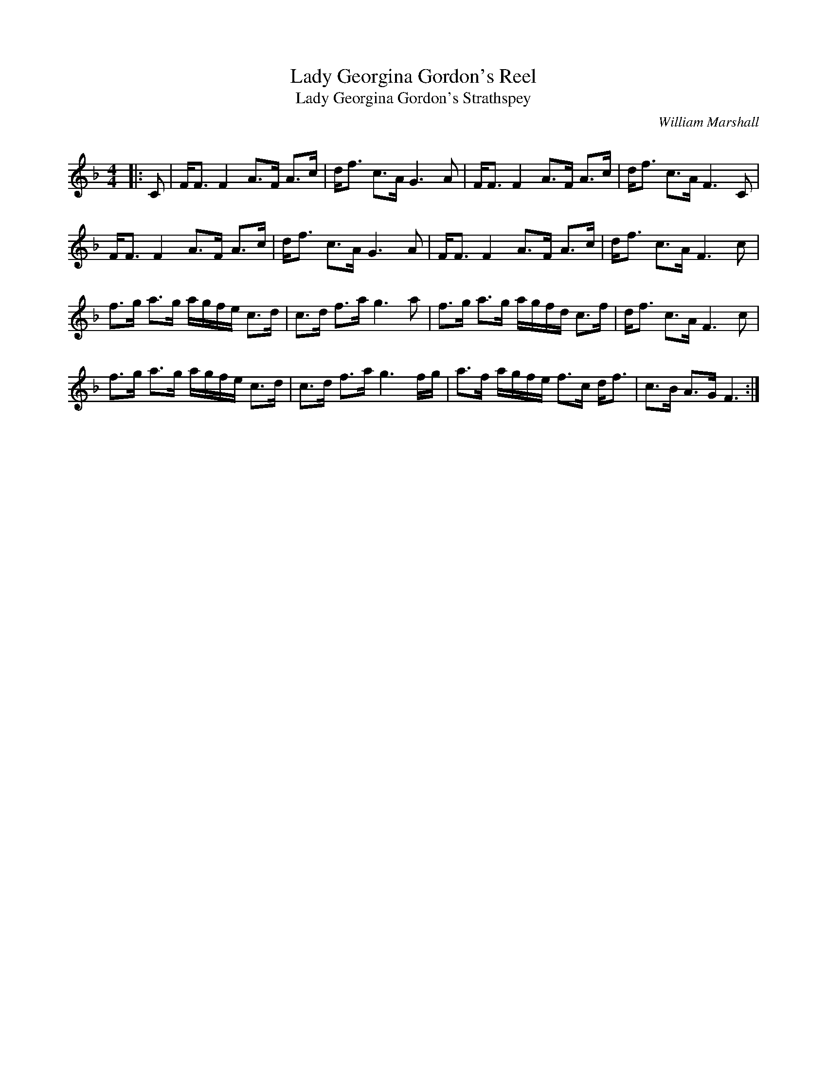 X:1
T: Lady Georgina Gordon's Reel
T: Lady Georgina Gordon's Strathspey
C:William Marshall
R:Strathspey
Q: 128
K:F
M:4/4
L:1/16
|:C2|FF3 F4 A3F A3c|df3 c3A G6 A2|FF3 F4 A3F A3c|df3 c3A F6 C2|
FF3 F4 A3F A3c|df3 c3A G6 A2|FF3 F4 A3F A3c|df3 c3A F6 c2|
f3g a3g agfe c3d|c3d f3a g6 a2|f3g a3g agfd c3f|df3 c3A F6 c2|
f3g a3g agfe c3d|c3d f3a g6 fg|a3f agfe f3c df3|c3B A3G F6:|
